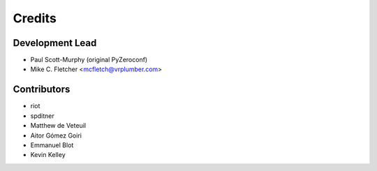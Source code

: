 =======
Credits
=======

Development Lead
----------------

* Paul Scott-Murphy (original PyZeroconf)
* Mike C. Fletcher <mcfletch@vrplumber.com>

Contributors
------------

* riot
* spditner
* Matthew de Veteuil
* Aitor Gómez Goiri
* Emmanuel Blot
* Kevin Kelley


